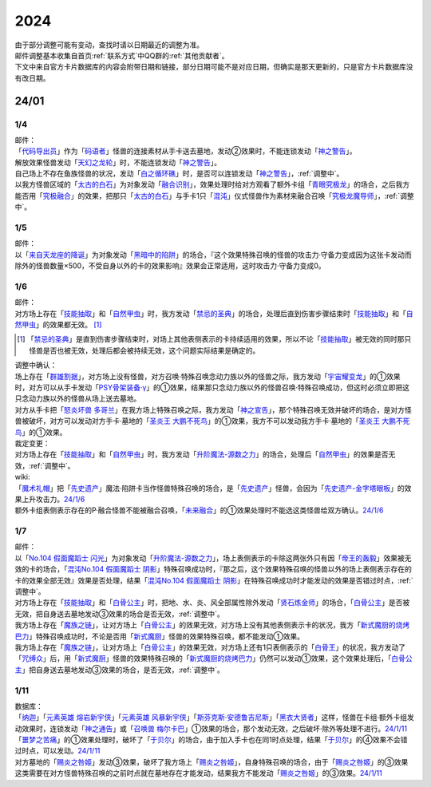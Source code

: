 .. _2024:

======
2024
======

.. role:: strike
    :class: strike

| 由于部分调整可能有变动，查找时请以日期最近的调整为准。
| 邮件调整基本收集自首页\ :ref:`联系方式`\ 中QQ群的\ :ref:`其他贡献者`\ 。
| 下文中来自官方卡片数据库的内容会附带日期和链接，部分日期可能不是对应日期，但确实是那天更新的，只是官方卡片数据库没有改日期。

24/01
========

1/4
-------

| 邮件：
| 「`代码导出员`_」作为「`码语者`_」怪兽的连接素材从手卡送去墓地，发动②效果时，不能连锁发动「`神之警告`_」。
| 解放效果怪兽发动「`天幻之龙轮`_」时，不能连锁发动「`神之警告`_」。
| 自己场上不存在鱼族怪兽的状况，发动「`白之循环礁`_」时，是否可以连锁发动「`神之警告`_」，\ :ref:`调整中`\ 。
| 以我方怪兽区域的「`太古的白石`_」为对象发动「`融合识别`_」，效果处理时给对方观看了额外卡组「`青眼究极龙`_」的场合，之后我方能否用「`究极融合`_」的效果，把那只「`太古的白石`_」与手卡1只「`混沌`_」仪式怪兽作为素材来融合召唤「`究极龙魔导师`_」，\ :ref:`调整中`\ 。

1/5
-------

| 邮件：
| 以「`来自天龙座的降诞`_」为对象发动「`黑暗中的陷阱`_」的场合，『这个效果特殊召唤的怪兽的攻击力·守备力变成因为这张卡发动而除外的怪兽数量×500，不受自身以外的卡的效果影响』效果会正常适用，这时攻击力·守备力变成0。

1/6
-------

| 邮件：
| 对方场上存在「`技能抽取`_」和「`自然甲虫`_」时，我方发动「`禁忌的圣典`_」的场合，处理后直到伤害步骤结束时「`技能抽取`_」和「`自然甲虫`_」的效果都无效。 [#]_

.. [#] 「`禁忌的圣典`_」是直到伤害步骤结束时，对场上其他表侧表示的卡持续适用的效果，所以不论「`技能抽取`_」被无效的同时那只怪兽是否也被无效，处理后都会被持续无效，这个问题实际结果是确定的。

| 调整中确认：
| 场上存在「`群雄割据`_」，对方场上没有怪兽，对方召唤·特殊召唤念动力族以外的怪兽之际，我方发动「`宇宙耀变龙`_」的①效果时，对方可以从手卡发动「`PSY骨架装备·γ`_」的①效果，结果那只念动力族以外的怪兽召唤·特殊召唤成功，但这时必须立即把这只念动力族以外的怪兽从场上送去墓地。
| 对方从手卡把「`怒炎坏兽 多哥兰`_」在我方场上特殊召唤之际，我方发动「`神之宣告`_」，那个特殊召唤无效并破坏的场合，是对方怪兽被破坏，对方可以发动对方手卡·墓地的「`圣炎王 大鹏不死鸟`_」的①效果，我方不可以发动我方手卡·墓地的「`圣炎王 大鹏不死鸟`_」的①效果。

| 裁定变更：
| 对方场上存在「`技能抽取`_」和「`自然甲虫`_」时，我方发动「`升阶魔法-源数之力`_」的场合，处理后「`自然甲虫`_」的效果是否无效，\ :ref:`调整中`\ 。

| wiki:
| 「`魔术礼帽`_」把「`先史遗产`_」魔法·陷阱卡当作怪兽特殊召唤的场合，是「`先史遗产`_」怪兽，会因为「`先史遗产-金字塔眼板`_」的效果上升攻击力。\ `24/1/6 <https://yugioh-wiki.net/index.php?%C0%E8%BB%CB%B0%E4%BB%BA#zbceff11>`__
| 额外卡组表侧表示存在的P·融合怪兽不能被融合召唤，「`未来融合`_」的①效果处理时不能选这类怪兽给双方确认。\ `24/1/6 <https://yugioh-wiki.net/index.php?%A1%D4%CC%A4%CD%E8%CD%BB%B9%E7%A1%DD%A5%D5%A5%E5%A1%BC%A5%C1%A5%E3%A1%BC%A1%A6%A5%D5%A5%E5%A1%BC%A5%B8%A5%E7%A5%F3%A1%D5#faq>`__

1/7
------

| 邮件：
| 以「`No.104 假面魔蹈士 闪光`_」为对象发动「`升阶魔法-源数之力`_」，场上表侧表示的卡除这两张外只有因「`帝王的轰毅`_」效果被无效的卡的场合，「`混沌No.104 假面魔蹈士 阴影`_」特殊召唤成功时，『那之后，这个效果特殊召唤的怪兽以外的场上表侧表示存在的卡的效果全部无效』效果是否处理，结果「`混沌No.104 假面魔蹈士 阴影`_」在特殊召唤成功时才能发动的效果是否错过时点，\ :ref:`调整中`\ 。
| 对方场上存在「`技能抽取`_」和「`白骨公主`_」时，把地、水、炎、风全部属性除外发动「`贤石炼金师`_」的场合，「`白骨公主`_」是否被无效，把自身送去墓地发动③效果的场合是否无效，\ :ref:`调整中`\ 。
| 我方场上存在「`魔族之链`_」，让对方场上「`白骨公主`_」的效果无效，对方场上没有其他表侧表示卡的状况，我方「`新式魔厨的烧烤巴力`_」特殊召唤成功时，不论是否用「`新式魔厨`_」怪兽的效果特殊召唤，都不能发动①效果。
| 我方场上存在「`魔族之链`_」，让对方场上「`白骨公主`_」的效果无效，对方场上还有1只表侧表示的「`白骨王`_」的状况，我方发动了「`咒缚众`_」后，用「`新式魔厨`_」怪兽的效果特殊召唤的「`新式魔厨的烧烤巴力`_」仍然可以发动①效果，这个效果处理后，「`白骨公主`_」把自身送去墓地发动③效果的场合，是否无效，\ :ref:`调整中`\ 。

1/11
-------

| 数据库：
| 「`纳迦`_」「`元素英雄 熔岩新宇侠`_」「`元素英雄 风暴新宇侠`_」「`斯芬克斯·安德鲁吉尼斯`_」「`黑衣大贤者`_」这样，怪兽在卡组·额外卡组发动效果时，连锁发动「`神之通告`_」或「`召唤兽 梅尔卡巴`_」①效果的场合，那个发动无效，之后破坏·除外等处理不进行。\ `24/1/11 <https://www.db.yugioh-card.com/yugiohdb/faq_search.action?ope=5&fid=24042&keyword=&tag=-1&request_locale=ja>`__
| 「`噩梦之苦痛`_」的①效果处理时，破坏了「`于贝尔`_」的场合，由于加入手卡也在同1时点处理，结果「`于贝尔`_」的④效果不会错过时点，可以发动。\ `24/1/11 <https://www.db.yugioh-card.com/yugiohdb/faq_search.action?ope=5&fid=24041&keyword=&tag=-1&request_locale=ja>`__
| 对方墓地的「`赐炎之咎姬`_」发动③效果，破坏了我方场上「`赐炎之咎姬`_」，自身特殊召唤的场合，由于「`赐炎之咎姬`_」的③效果这类需要在对方怪兽特殊召唤的之前时点就在墓地存在才能发动，结果我方不能发动「`赐炎之咎姬`_」的③效果。\ `24/1/11 <https://www.db.yugioh-card.com/yugiohdb/faq_search.action?ope=5&fid=24040&keyword=&tag=-1&request_locale=ja>`__

.. _`太古的白石`: https://ygocdb.com/card/name/太古的白石
.. _`融合识别`: https://ygocdb.com/card/name/融合识别
.. _`天幻之龙轮`: https://ygocdb.com/card/name/天幻之龙轮
.. _`码语者`: https://ygocdb.com/?search=码语者
.. _`混沌`: https://ygocdb.com/?search=混沌
.. _`青眼究极龙`: https://ygocdb.com/card/name/青眼究极龙
.. _`代码导出员`: https://ygocdb.com/card/name/代码导出员
.. _`究极融合`: https://ygocdb.com/card/name/究极融合
.. _`究极龙魔导师`: https://ygocdb.com/card/name/究极龙魔导师
.. _`神之警告`: https://ygocdb.com/card/name/神之警告
.. _`白之循环礁`: https://ygocdb.com/card/name/白之循环礁
.. _`黑暗中的陷阱`: https://ygocdb.com/card/name/黑暗中的陷阱
.. _`来自天龙座的降诞`: https://ygocdb.com/card/name/来自天龙座的降诞
.. _`神之宣告`: https://ygocdb.com/card/name/神之宣告
.. _`群雄割据`: https://ygocdb.com/card/name/群雄割据
.. _`技能抽取`: https://ygocdb.com/card/name/技能抽取
.. _`怒炎坏兽 多哥兰`: https://ygocdb.com/card/name/怒炎坏兽%20多哥兰
.. _`圣炎王 大鹏不死鸟`: https://ygocdb.com/card/name/圣炎王%20大鹏不死鸟
.. _`禁忌的圣典`: https://ygocdb.com/card/name/禁忌的圣典
.. _`升阶魔法-源数之力`: https://ygocdb.com/card/name/升阶魔法-源数之力
.. _`宇宙耀变龙`: https://ygocdb.com/card/name/宇宙耀变龙
.. _`自然甲虫`: https://ygocdb.com/card/name/自然甲虫
.. _`PSY骨架装备·γ`: https://ygocdb.com/card/name/PSY骨架装备·γ
.. _`新式魔厨的烧烤巴力`: https://ygocdb.com/card/name/新式魔厨的烧烤巴力
.. _`No.104 假面魔蹈士 闪光`: https://ygocdb.com/card/name/No.104%20假面魔蹈士%20闪光
.. _`先史遗产-金字塔眼板`: https://ygocdb.com/card/name/先史遗产-金字塔眼板
.. _`白骨公主`: https://ygocdb.com/card/name/白骨公主
.. _`帝王的轰毅`: https://ygocdb.com/card/name/帝王的轰毅
.. _`咒缚众`: https://ygocdb.com/card/name/咒缚众
.. _`先史遗产`: https://ygocdb.com/?search=先史遗产
.. _`新式魔厨`: https://ygocdb.com/?search=新式魔厨
.. _`魔族之链`: https://ygocdb.com/card/name/魔族之链
.. _`未来融合`: https://ygocdb.com/card/name/未来融合
.. _`贤石炼金师`: https://ygocdb.com/card/name/贤石炼金师
.. _`白骨王`: https://ygocdb.com/card/name/白骨王
.. _`混沌No.104 假面魔蹈士 阴影`: https://ygocdb.com/card/name/混沌No.104%20假面魔蹈士%20阴影
.. _`魔术礼帽`: https://ygocdb.com/card/name/魔术礼帽
.. _`元素英雄 风暴新宇侠`: https://ygocdb.com/card/name/元素英雄%20风暴新宇侠
.. _`神之通告`: https://ygocdb.com/card/name/神之通告
.. _`赐炎之咎姬`: https://ygocdb.com/card/name/赐炎之咎姬
.. _`黑衣大贤者`: https://ygocdb.com/card/name/黑衣大贤者
.. _`于贝尔`: https://ygocdb.com/card/name/于贝尔
.. _`召唤兽 梅尔卡巴`: https://ygocdb.com/card/name/召唤兽%20梅尔卡巴
.. _`噩梦之苦痛`: https://ygocdb.com/card/name/噩梦之苦痛
.. _`纳迦`: https://ygocdb.com/card/name/纳迦
.. _`斯芬克斯·安德鲁吉尼斯`: https://ygocdb.com/card/name/斯芬克斯·安德鲁吉尼斯
.. _`元素英雄 熔岩新宇侠`: https://ygocdb.com/card/name/元素英雄%20熔岩新宇侠
